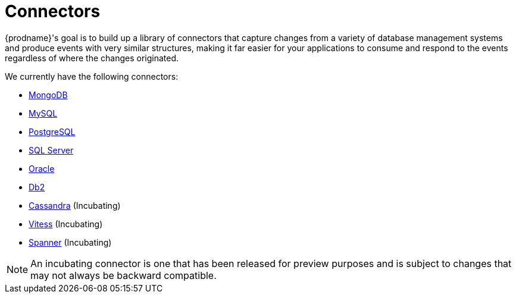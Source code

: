 = Connectors

{prodname}'s goal is to build up a library of connectors that capture changes from a variety of database management systems and produce events with very similar structures, making it far easier for your applications to consume and respond to the events regardless of where the changes originated.

We currently have the following connectors:

* xref:connectors/mongodb.adoc[MongoDB]
* xref:connectors/mysql.adoc[MySQL]
* xref:connectors/postgresql.adoc[PostgreSQL]
* xref:connectors/sqlserver.adoc[SQL Server]
* xref:connectors/oracle.adoc[Oracle]
* xref:connectors/db2.adoc[Db2]
* xref:connectors/cassandra.adoc[Cassandra] (Incubating)
* xref:connectors/vitess.adoc[Vitess] (Incubating)
* xref:connectors/spanner.adoc[Spanner] (Incubating)

[NOTE]
====
An incubating connector is one that has been released for preview purposes and is subject to changes that may not always be backward compatible.
====
